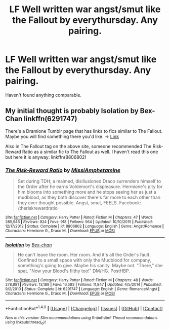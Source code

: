 #+TITLE: LF Well written war angst/smut like the Fallout by everythursday. Any pairing.

* LF Well written war angst/smut like the Fallout by everythursday. Any pairing.
:PROPERTIES:
:Author: Greenteapls
:Score: 11
:DateUnix: 1465616419.0
:DateShort: 2016-Jun-11
:FlairText: Request
:END:
Haven't found anything comparable.


** My initial thought is probably Isolation by Bex-Chan linkffn(6291747)

There's a Dramione Tumblr page that has links to fics similar to The Fallout. Maybe you will find something there you'd like. -> [[http://dramioneasks.tumblr.com/post/49048836909/best-dramione-fics-you-read-similar-to-the][Link]]

Also in The Fallout tag on the above site, someone recommended The Risk-Reward Ratio as a similar fic to The Fallout as well. I haven't read this one but here it is anyway: linkffn(8806802)
:PROPERTIES:
:Author: Dimplz
:Score: 2
:DateUnix: 1465659708.0
:DateShort: 2016-Jun-11
:END:

*** [[http://www.fanfiction.net/s/8806802/1/][*/The Risk-Reward Ratio/*]] by [[https://www.fanfiction.net/u/4156255/MissiAmphetamine][/MissiAmphetamine/]]

#+begin_quote
  Set during TDH; a maimed, disillusioned Draco surrenders himself to the Order after he earns Voldemort's displeasure. Hermione's pity for him blooms into something more and he stops seeing her as just a mudblood, as they both discover there's far more to each other than they ever thought possible. Angst, smut, FEELS. Facebook: /theriskrewardratio
#+end_quote

^{/Site/: [[http://www.fanfiction.net/][fanfiction.net]] *|* /Category/: Harry Potter *|* /Rated/: Fiction M *|* /Chapters/: 47 *|* /Words/: 385,546 *|* /Reviews/: 924 *|* /Favs/: 918 *|* /Follows/: 564 *|* /Updated/: 10/10/2015 *|* /Published/: 12/17/2012 *|* /Status/: Complete *|* /id/: 8806802 *|* /Language/: English *|* /Genre/: Angst/Romance *|* /Characters/: Hermione G., Draco M. *|* /Download/: [[http://www.ff2ebook.com/old/ffn-bot/index.php?id=8806802&source=ff&filetype=epub][EPUB]] or [[http://www.ff2ebook.com/old/ffn-bot/index.php?id=8806802&source=ff&filetype=mobi][MOBI]]}

--------------

[[http://www.fanfiction.net/s/6291747/1/][*/Isolation/*]] by [[https://www.fanfiction.net/u/491287/Bex-chan][/Bex-chan/]]

#+begin_quote
  He can't leave the room. Her room. And it's all the Order's fault. Confined to a small space with only the Mudblood for company, something's going to give. Maybe his sanity. Maybe not. "There," she spat. "Now your Blood's filthy too!" DM/HG. PostHBP.
#+end_quote

^{/Site/: [[http://www.fanfiction.net/][fanfiction.net]] *|* /Category/: Harry Potter *|* /Rated/: Fiction M *|* /Chapters/: 48 *|* /Words/: 278,881 *|* /Reviews/: 13,189 *|* /Favs/: 16,583 *|* /Follows/: 11,847 *|* /Updated/: 4/5/2014 *|* /Published/: 9/2/2010 *|* /Status/: Complete *|* /id/: 6291747 *|* /Language/: English *|* /Genre/: Romance/Angst *|* /Characters/: Hermione G., Draco M. *|* /Download/: [[http://www.ff2ebook.com/old/ffn-bot/index.php?id=6291747&source=ff&filetype=epub][EPUB]] or [[http://www.ff2ebook.com/old/ffn-bot/index.php?id=6291747&source=ff&filetype=mobi][MOBI]]}

--------------

*FanfictionBot*^{1.4.0} *|* [[[https://github.com/tusing/reddit-ffn-bot/wiki/Usage][Usage]]] | [[[https://github.com/tusing/reddit-ffn-bot/wiki/Changelog][Changelog]]] | [[[https://github.com/tusing/reddit-ffn-bot/issues/][Issues]]] | [[[https://github.com/tusing/reddit-ffn-bot/][GitHub]]] | [[[https://www.reddit.com/message/compose?to=tusing][Contact]]]

^{/New in this version: Slim recommendations using/ ffnbot!slim! /Thread recommendations using/ linksub(thread_id)!}
:PROPERTIES:
:Author: FanfictionBot
:Score: 1
:DateUnix: 1465659725.0
:DateShort: 2016-Jun-11
:END:

